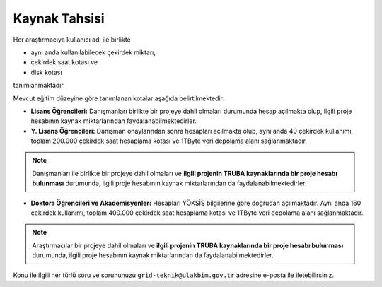 =================
Kaynak Tahsisi 
=================


Her araştırmacıya kullanıcı adı ile birlikte 

* aynı anda kullanılabilecek çekirdek miktarı, 

* çekirdek saat kotası ve 

* disk kotası 

tanımlanmaktadır.

Mevcut eğitim düzeyine göre tanımlanan kotalar aşağıda belirtilmektedir:

- **Lisans Öğrencileri:** Danışmanları birlikte bir projeye dahil olmaları durumunda hesap açılmakta olup, ilgili proje hesabının kaynak miktarlarından faydalanabilmektedirler.

- **Y. Lisans Öğrencileri:** Danışman onaylarından sonra hesapları açılmakta olup, aynı anda 40 çekirdek kullanımı, toplam 200.000 çekirdek saat hesaplama kotası ve 1TByte veri depolama alanı sağlanmaktadır.

.. note::

   Danışmanları ile birlikte bir projeye dahil olmaları ve **ilgili projenin TRUBA kaynaklarında bir proje hesabı bulunması** durumunda, ilgili proje hesabının kaynak miktarlarından da faydalanabilmektedirler.

- **Doktora Öğrencileri ve Akademisyenler:** Hesapları YÖKSİS bilgilerine göre doğrudan açılmaktadır. Aynı anda 160 çekirdek kullanımı, toplam 400.000 çekirdek saat hesaplama kotası ve 1TByte veri depolama alanı sağlanmaktadır.

.. note::

   Araştırmacılar bir projeye dahil olmaları ve **ilgili projenin TRUBA kaynaklarında bir proje hesabı bulunması** durumunda, ilgili proje hesabının kaynak miktarlarından da faydalanabilmektedirler.

Konu ile ilgili her türlü soru ve sorununuzu ``grid-teknik@ulakbim.gov.tr`` adresine e-posta ile iletebilirsiniz.
